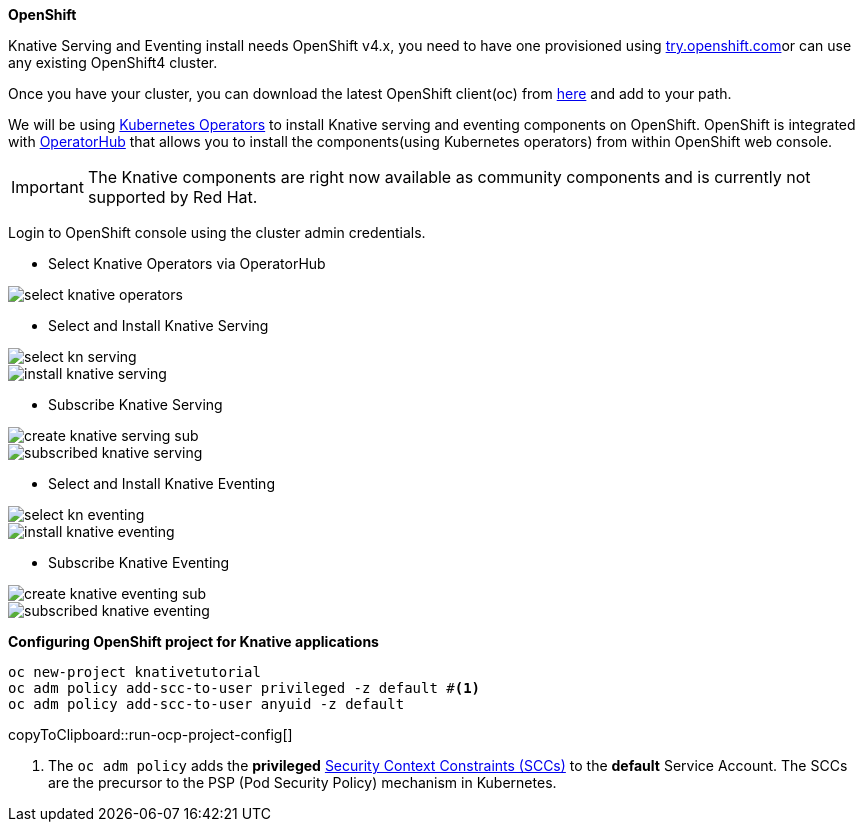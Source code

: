 [#install-knative-openshift]

**OpenShift**

Knative Serving and Eventing install needs OpenShift v4.x, you need to have one provisioned using https://try.openshift.com[try.openshift.com]or can use any existing OpenShift4 cluster.

Once you have your cluster, you can download the latest OpenShift client(oc) from https://mirror.openshift.com/pub/openshift-v4/clients/ocp/latest/[here] and add to your path.

We will be using https://coreos.com/operators/[Kubernetes Operators] to install Knative serving and eventing components on OpenShift. OpenShift is integrated with https://operatorhub.io/[OperatorHub] that allows you to install the components(using Kubernetes operators) from within OpenShift web console.

[IMPORTANT]
=====
The Knative components are right now available as community components and is currently not supported by Red Hat.
=====

Login to OpenShift console using the cluster admin credentials.

* Select Knative Operators via OperatorHub

image::select_knative_operators.png[]

* Select and Install Knative Serving

image::select_kn_serving.png[]
image::install_knative_serving.png[]

* Subscribe Knative Serving

image::create_knative_serving_sub.png[]

image::subscribed_knative_serving.png[]

* Select and Install Knative Eventing

image::select_kn_eventing.png[]
image::install_knative_eventing.png[]

* Subscribe Knative Eventing

image::create_knative_eventing_sub.png[]

image::subscribed_knative_eventing.png[]

**Configuring OpenShift project for Knative applications**

[#run-ocp-project-config]
[source,bash,subs="+macros,+attributes"]
----
oc new-project knativetutorial
oc adm policy add-scc-to-user privileged -z default #<1>
oc adm policy add-scc-to-user anyuid -z default
----
copyToClipboard::run-ocp-project-config[]

<1> The `oc adm policy` adds the **privileged** https://docs.openshift.com/container-platform/4.1/authentication/managing-security-context-constraints.html[Security Context Constraints (SCCs)] to the **default** Service Account. The SCCs are the precursor to the PSP (Pod Security Policy) mechanism in Kubernetes.
